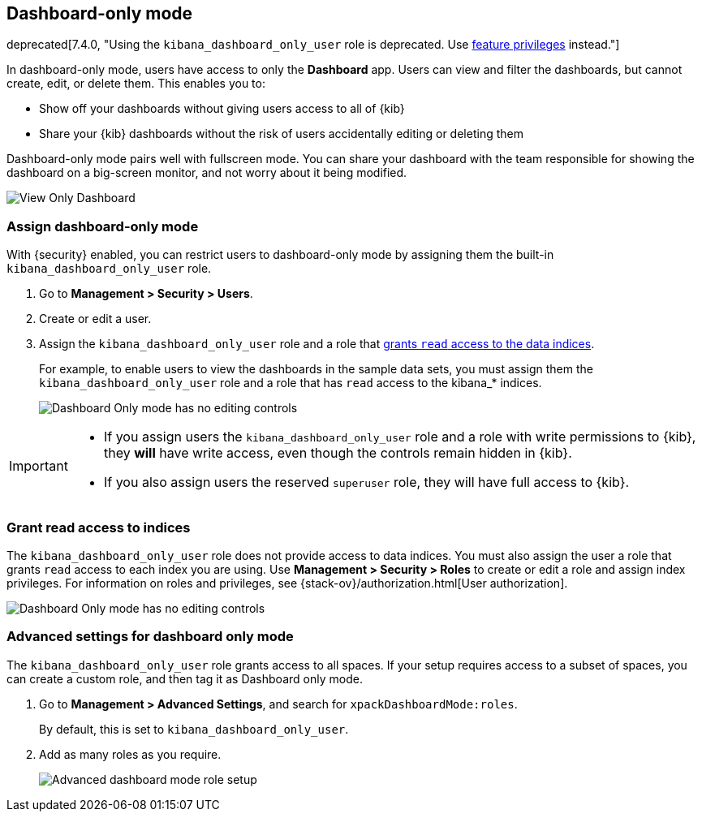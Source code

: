 [role="xpack"]
[[xpack-dashboard-only-mode]]
== Dashboard-only mode

deprecated[7.4.0, "Using the `kibana_dashboard_only_user` role is deprecated. Use <<kibana-feature-privileges,feature privileges>> instead."]

In dashboard-only mode, users have access to only the *Dashboard* app. 
Users can view and filter the dashboards, but cannot create, edit, or delete
them. This enables you to:

* Show off your dashboards without giving users access to all of {kib}

* Share your {kib} dashboards without the risk of users accidentally 
editing or deleting them

Dashboard-only mode pairs well with fullscreen mode.
You can share your dashboard with the team responsible 
for showing the dashboard on a big-screen monitor, and not worry about it being modified.

[role="screenshot"]
image:management/dashboard_only_mode/images/view_only_dashboard.png["View Only Dashboard"]

[[setup-dashboard-only-mode]]
[float]
=== Assign dashboard-only mode
With {security} enabled, you can restrict users to dashboard-only mode by assigning 
them the built-in `kibana_dashboard_only_user` role. 

. Go to *Management > Security > Users*.
. Create or edit a user.
. Assign the `kibana_dashboard_only_user` role and a role that <<grant-read-access-to-indices, grants `read` access to the data indices>>.
+
For example, 
to enable users to view the dashboards in the sample data sets, you must assign them 
the `kibana_dashboard_only_user` role and a role that has 
`read` access to the kibana_* indices.
+
[role="screenshot"]
image:management/dashboard_only_mode/images/dashboard-only-user-role.png["Dashboard Only mode has no editing controls"]

[IMPORTANT]
===========================================
* If you assign users the `kibana_dashboard_only_user` role and a role 
with write permissions to {kib}, they *will* have write access, 
even though the controls remain hidden in {kib}.

* If you also assign users the reserved `superuser` role, they will have full
access to {kib}.

===========================================

[float]
[[grant-read-access-to-indices]]
=== Grant read access to indices

The `kibana_dashboard_only_user` role  
does not provide access to data indices.
You must also assign the user a role that grants `read` access
to each index you are using. Use *Management > Security > Roles* to create or edit a 
role and assign index privileges.
For information on roles and privileges, see {stack-ov}/authorization.html[User authorization].

[role="screenshot"]
image:management/dashboard_only_mode/images/custom_dashboard_mode_role.png["Dashboard Only mode has no editing controls"]


[float]
[[advanced-dashboard-mode-configuration]]
=== Advanced settings for dashboard only mode

The `kibana_dashboard_only_user` role grants access to all spaces. 
If your setup requires access to a 
subset of spaces, you can create a custom role, and then tag it as Dashboard only mode.

. Go to *Management > Advanced Settings*, and search for `xpackDashboardMode:roles`. 
+
By 
default, this is set to 
`kibana_dashboard_only_user`. 

. Add as many roles as you require.
+
[role="screenshot"]
image:management/dashboard_only_mode/images/advanced_dashboard_mode_role_setup.png["Advanced dashboard mode role setup"]

